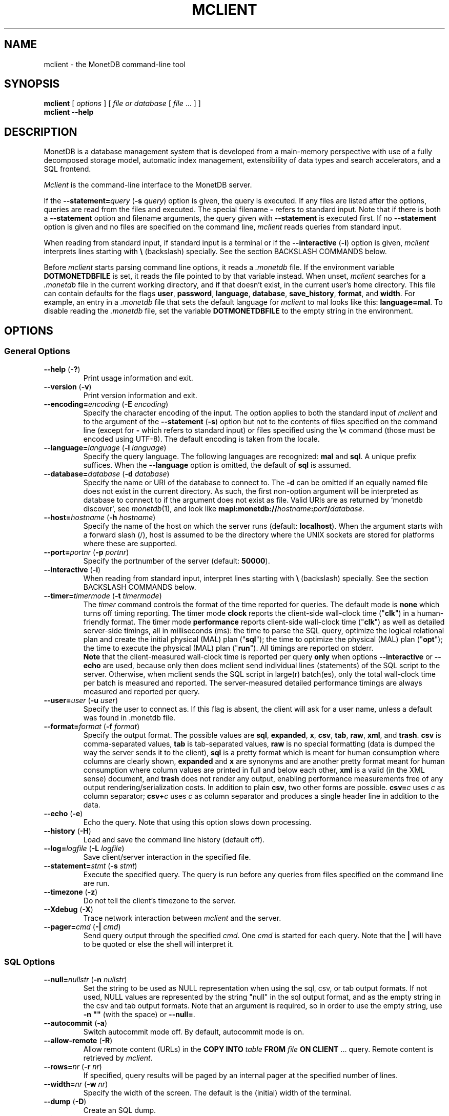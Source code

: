 .TH MCLIENT 1 "NOVEMBER 2012" MonetDB "MonetDB Applications"
.SH NAME
mclient \- the MonetDB command-line tool
.SH SYNOPSIS
.B mclient
[
.I options
] [
.I file or database
[
.I file
\&... ] ]
.br
.B mclient
.B \-\-help
.SH DESCRIPTION
MonetDB is a database management system that is developed from a
main-memory perspective with use of a fully decomposed storage model,
automatic index management, extensibility of data types and search
accelerators, and a SQL frontend.
.PP
.I Mclient
is the command-line interface to the MonetDB server.
.PP
If the
.BI \-\-statement= query
.RB ( \-s
.IR query )
option is given, the query is executed.
If any files are listed after the options, queries are read from the
files and executed.
The special filename
.B \-
refers to standard input.
Note that if there is both a
.B \-\-statement
option and filename arguments, the query given with
.B \-\-statement
is executed first.
If no
.B \-\-statement
option is given and no files are specified on the command line,
.I mclient
reads queries from standard input.
.PP
When reading from standard input, if standard input is a terminal
or if the
.B \-\-interactive
.RB ( \-i )
option is given,
.I mclient
interprets lines starting with
.B \e
(backslash) specially.
See the section BACKSLASH COMMANDS below.
.PP
Before
.I mclient
starts parsing command line options, it reads a
.I .monetdb
file.
If the environment variable
.B DOTMONETDBFILE
is set, it reads the file pointed to by that variable instead.
When unset,
.I mclient
searches for a
.I .monetdb
file in the current working directory, and if that doesn't exist, in the
current user's home directory.
This file can contain defaults for the flags
.BR user ,
.BR password ,
.BR language ,
.BR database ,
.BR save_history ,
.BR format ,
and
.BR width .
For example, an entry in a
.I .monetdb
file that sets the default language for
.I mclient
to mal looks like this:
.BR language=mal .
To disable reading the
.I .monetdb
file, set the variable
.B DOTMONETDBFILE
to the empty string in the environment.
.SH OPTIONS
.SS
General Options
.TP
\fB\-\-help\fP (\fB\-?\fP)
Print usage information and exit.
.TP
\fB\-\-version\fP (\fB\-v\fP)
Print version information and exit.
.TP
\fB\-\-encoding=\fP\fIencoding\fP (\fB\-E\fP \fIencoding\fP)
Specify the character encoding of the input.
The option applies to both the standard input of
.I mclient
and to the argument of the
.B \-\-statement
.RB ( \-s )
option but not to the contents of files specified on the command line
(except for
.B \-
which refers to standard input) or files specified using the
.B \e<
command (those must be encoded using UTF-8).
The default encoding is taken from the locale.
.TP
\fB\-\-language=\fP\fIlanguage\fP (\fB\-l\fP \fIlanguage\fP)
Specify the query language.
The following languages are recognized:
.B mal
and
.BR sql .
A unique prefix suffices.
When the
.B \-\-language
option is omitted, the default of
.B sql
is assumed.
.TP
\fB\-\-database=\fP\fIdatabase\fP (\fB\-d\fP \fIdatabase\fP)
Specify the name or URI of the database to connect to.
The \fB\-d\fP can be omitted if an equally named file does not exist in
the current directory.
As such, the first non-option argument will be interpreted as database
to connect to if the argument does not exist as file.
Valid URIs are as returned by `monetdb discover`, see
.IR monetdb (1),
and look like
\fBmapi:monetdb://\fP\fIhostname\fP\fB:\fP\fIport\fP\fB/\fP\fIdatabase\fP.
.TP
\fB\-\-host=\fP\fIhostname\fP (\fB\-h\fP \fIhostname\fP)
Specify the name of the host on which the server runs (default:
.BR localhost ).
When the argument starts with a forward slash (/), host is assumed to
be the directory where the UNIX sockets are stored for platforms where
these are supported.
.TP
\fB\-\-port=\fP\fIportnr\fP (\fB\-p\fP \fIportnr\fP)
Specify the portnumber of the server (default:
.BR 50000 ).
.TP
\fB\-\-interactive\fP (\fB\-i\fP)
When reading from standard input, interpret lines starting with
.B \e
(backslash) specially.
See the section BACKSLASH COMMANDS below.
.TP
\fB\-\-timer\fP\fB=\fP\fItimermode\fP (\fB\-t\fP \fItimermode\fP)
The \fItimer\fP command controls the format of the time reported for queries.
The default mode is \fBnone\fP which turns off timing reporting.
The timer mode \fBclock\fP reports the client-side wall-clock time
("\fBclk\fP") in a human-friendly format.
The timer mode \fBperformance\fP reports client-side wall-clock time
("\fBclk\fP") as well as detailed server-side timings, all in milliseconds
(ms): the time to parse the SQL query, optimize the logical relational plan
and create the initial physical (MAL) plan ("\fBsql\fP"); the time to
optimize the physical (MAL) plan ("\fBopt\fP"); the time to execute the
physical (MAL) plan ("\fBrun\fP").
All timings are reported on stderr.
.br
\fBNote\fP that the client-measured wall-clock time is reported per query
\fBonly\fP when options \fB\-\-interactive\fP or \fB\-\-echo\fP are used,
because only then does mclient send individual lines (statements) of the SQL
script to the server. Otherwise, when mclient sends the SQL script in
large(r) batch(es), only the total wall-clock time per batch is measured and
reported. The server-measured detailed performance timings are always
measured and reported per query.
.TP
\fB\-\-user\fP\fB=\fP\fIuser\fP (\fB\-u\fP \fIuser\fP)
Specify the user to connect as.
If this flag is absent, the client will ask for a user name, unless a
default was found in .monetdb file.
.TP
\fB\-\-format=\fP\fIformat\fP (\fB\-f\fP \fIformat\fP)
Specify the output format.
The possible values are
.BR sql ,
.BR expanded ,
.BR x ,
.BR csv ,
.BR tab ,
.BR raw ,
.BR xml ,
and
.BR trash .
.B csv
is comma-separated values,
.B tab
is tab-separated values,
.B raw
is no special formatting (data is dumped the way the server sends it
to the client),
.B sql
is a pretty format which is meant for human consumption where columns
are clearly shown,
.B expanded
and
.B x
are synonyms and are another pretty format meant for human consumption
where column values are printed in full and below each other,
.B xml
is a valid (in the XML sense) document,
and
.B trash
does not render any output, enabling performance measurements free of any
output rendering/serialization costs.
In addition to plain \fBcsv\fP, two other forms are possible.
\fBcsv=\fP\fIc\fP uses \fIc\fP as column separator; \fBcsv+\fP\fIc\fP
uses \fIc\fP as column separator and produces a single header line in
addition to the data.
.TP
\fB\-\-echo\fP (\fB\-e\fP)
Echo the query.
Note that using this option slows down processing.
.TP
\fB\-\-history\fP (\fB\-H\fP)
Load and save the command line history (default off).
.TP
\fB\-\-log=\fP\fIlogfile\fP (\fB\-L\fP \fIlogfile\fP)
Save client/server interaction in the specified file.
.TP
\fB\-\-statement=\fP\fIstmt\fP (\fB\-s\fP \fIstmt\fP)
Execute the specified query.
The query is run before any queries from files specified on the
command line are run.
.TP
\fB\-\-timezone\fP (\fB\-z\fP)
Do not tell the client's timezone to the server.
.TP
\fB\-\-Xdebug\fP (\fB\-X\fP)
Trace network interaction between
.I mclient
and the server.
.TP
\fB\-\-pager=\fP\fIcmd\fP (\fB\-|\fP \fIcmd\fP)
Send query output through the specified
.IR cmd .
One
.I cmd
is started for each query.
Note that the
.B |
will have to be quoted or else the shell will interpret it.
.SS
SQL Options
.TP
\fB\-\-null=\fP\fInullstr\fP (\fB\-n\fP \fInullstr\fP)
Set the string to be used as NULL representation when using the
sql, csv, or tab output formats.
If not used, NULL values are represented by the string \(dqnull\(dq in
the sql output format, and as the empty string in the csv and tab
output formats.
Note that an argument is required, so in order to use the empty
string, use \fB\-n \(dq\(dq\fP (with the space) or \fB\-\-null=\fP.
.TP
\fB\-\-autocommit\fP (\fB\-a\fP)
Switch autocommit mode off.
By default, autocommit mode is on.
.TP
\fB\-\-allow\-remote\fP (\fB\-R\fP)
Allow remote content (URLs) in the
.B COPY INTO
.I table
.B FROM
.I file
.B ON CLIENT
\&...
query.  Remote content is retrieved by
.IR mclient .
.TP
\fB\-\-rows=\fP\fInr\fP (\fB\-r\fP \fInr\fP)
If specified, query results will be paged by an internal pager at the
specified number of lines.
.TP
\fB\-\-width=\fP\fInr\fP (\fB\-w\fP \fInr\fP)
Specify the width of the screen.
The default is the (initial) width of the terminal.
.TP
\fB\-\-dump\fP (\fB\-D\fP)
Create an SQL dump.
.TP
\fB\-\-inserts\fP (\fB\-N\fP)
Use INSERT INTO statements instead of COPY INTO + CSV values when
dumping the data of a table.
This option can be used when trying to load data from MonetDB into
another database, or when e.g. JDBC applications are used to reload
the dump.
.SH BACKSLASH COMMANDS
.SS
General Commands
.TP
\fB\e?\fP
Show a help message explaining the backslash commands.
.TP
\fB\eq\fP
Exit
.IR mclient .
.TP
\fB\e<\fP \fIfile\fP
Read input from the named
.IR file .
.TP
\fB\e>\fP \fIfile\fP
Write output to the named
.IR file .
If no
.I file
is specified, write to standard output.
.TP
\fB\e|\fP \fIcommand\fP
Pipe output to the given
.IR command .
Each query is piped to a new invocation of the
.IR command .
If no
.I command
is given, revert to writing output to standard output.
.TP
\fB\eh\fP
Show the
.IR readline (3)
history.
.TP
\fB\eL\fP \fIfile\fP
Log client/server interaction in the given
.IR file .
If no
.I file
is specified, stop logging information.
.TP
\fB\eX\fP
Trace what
.I mclient
is doing.
This is mostly for debugging purposes.
.TP
\fB\ee\fP
Echo the query in SQL formatting mode.
.TP
\fB\ef\fP \fIformat\fP
Use the specified
.I format
mode to format the output.
Possible modes the same as for the
.B \-\-format
.RB ( \-f )
option.
.TP
\fB\ew\fP \fIwidth\fP
Set the maximum page width for rendering in the
.B sql
formatting mode.
If
.I width
is
.BR \-1 ,
the page width is unlimited, when
.I width
is
.BR 0 ,
use the terminal width.
If
.I width
is greater than
.BR 0 ,
use the given width.
.TP
\fB\er\fP \fIrows\fP
Use an internal pager using
.I rows
per page.
If
.I rows
is
.BR \-1 ,
stop using the internal pager.
.SS
SQL Commands
.TP
\fB\eD\fP
Dump the complete database.
This is equivalent to using the program
.IR msqldump (1).
.TP
\fB\eD\fP \fItable\fP
Dump the given
.IR table .
.TP
\fB\ed\fP
Alias for \edvt.
.TP
\fB\ed[Stvsfn]+\fP
List database objects of the given type.
Multiple type specifiers can be used at the same time.
The specifiers \fIS\fP, \fIt\fP, \fIv\fP, \fIs\fP, \fIf\fP and \fIn\fP
stand for System, table, view, sequence, function and schema
respectively.
Note that \fIS\fP simply switches on viewing system catalog objects,
which is orthogonal to the other specifiers.
.TP
\fB\ed[Stvsfn]+\fP \fIobject\fP
Describe the given
.I object
in the database using SQL statements that reconstruct the object.
The same specifiers as above can be used, following the same rules.
When no specifiers are given,
.B vt
is assumed.
The object can be given with or without a schema, separated by a dot.
The object name can contain the wildcard characters
.B *
and
.B _
that represent zero or more, and exactly one character respectively.
An object name is converted to lowercase, unless the object name is
quoted by double quotes
.RB ( \(dq ).
Examples of this, are e.g.
.IR *.mytable ,
.IR tabletype* ,
or
.IR \(dqmyschema.FOO\(dq .
Note that wildcard characters do not work in quoted objects.
Quoting follows SQL quoting rules.
Arbitrary parts can be quoted, and two quotes following each other in
a quoted string represent the quote itself.
.TP
\fB\eA\fP
Enable auto commit mode.
.TP
\fB\ea\fP
Disable auto commit mode.
.SH EXAMPLES
Efficiently import data from a CSV (comma-separated values) file into
a table.
The file must be readable by the server.
.I $file
is the
absolute path name of the file,
.I $table
is the name of the table,
.I $db
is the name of the database.
.PP
mclient \-d $db \-s \(dqCOPY INTO $table FROM '$file' USING DELIMITERS ',','\e\en','\e\(dq'\(dq
.PP
Efficiently import data from a CSV file into a table when the file is
to be read by mclient (e.g. the server has no access to the file).
.I $file
is the (absolute or relative) path name of the file,
.I $table
is the name of the table,
.I $db
is the name of the database.
.PP
mclient \-d $db \-s \(dqCOPY INTO $table FROM STDIN USING DELIMITERS ',','\e\en','\e\(dq'\(dq \- < $file
.PP
Note that in this latter case, if a count of records is supplied, it
should be at least as large as the number of records actually present
in the CSV file.
This, because otherwise the remainder of the file will be interpreted
as SQL queries.
.PP
Another, easier method to have the client read the file content is as
follows.
.PP
mclient \-d $db \-s \(dqCOPY INTO $table FROM '$file' ON CLIENT USING DELIMITERS ',','\e\en',\e\(dq'\(dq
.PP
If, in addition, the option
.B \-\-allow\-remote
is passed to
.IR mclient ,
the
.I $file
in the above query can also be a URL.  It then has to have the form
.IB schema :// string .
.PP
See https://www.monetdb.org/Documentation/Manuals/SQLreference/CopyInto
for more information about the COPY INTO query.
.SH SEE ALSO
.IR msqldump (1),
.IR mserver5 (1)
